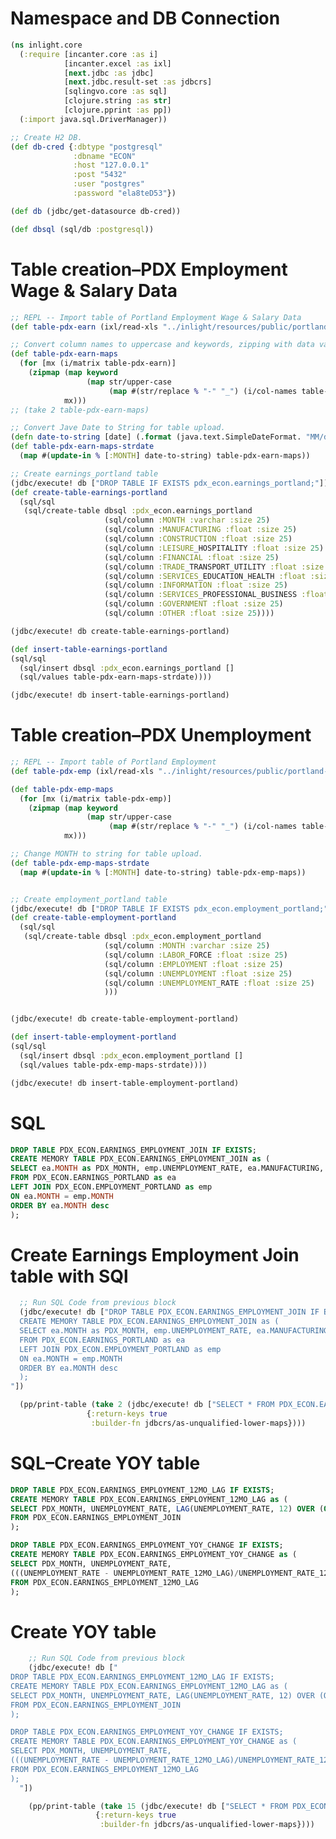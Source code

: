 * Namespace and DB Connection
#+begin_src clojure :session PDX_ECON
  (ns inlight.core
    (:require [incanter.core :as i]
              [incanter.excel :as ixl]
              [next.jdbc :as jdbc]
              [next.jdbc.result-set :as jdbcrs]
              [sqlingvo.core :as sql]
              [clojure.string :as str]
              [clojure.pprint :as pp])
    (:import java.sql.DriverManager))

  ;; Create H2 DB.
  (def db-cred {:dbtype "postgresql"
                :dbname "ECON"
                :host "127.0.0.1"
                :post "5432"
                :user "postgres"
                :password "ela8teD53"})

  (def db (jdbc/get-datasource db-cred))

  (def dbsql (sql/db :postgresql))
#+end_src

#+RESULTS:
: nil#'inlight.core/db-cred#'inlight.core/db#'inlight.core/dbsql
* Table creation--PDX Employment Wage & Salary Data
#+begin_src clojure :session PDX_ECON
  ;; REPL -- Import table of Portland Employment Wage & Salary Data
  (def table-pdx-earn (ixl/read-xls "../inlight/resources/public/portland-emphrsearn-all-transposed.xlsx"))

  ;; Convert column names to uppercase and keywords, zipping with data values.
  (def table-pdx-earn-maps
    (for [mx (i/matrix table-pdx-earn)]
      (zipmap (map keyword
                   (map str/upper-case
                        (map #(str/replace % "-" "_") (i/col-names table-pdx-earn))))
              mx)))
  ;; (take 2 table-pdx-earn-maps)

  ;; Convert Jave Date to String for table upload.
  (defn date-to-string [date] (.format (java.text.SimpleDateFormat. "MM/dd/YYY") date))
  (def table-pdx-earn-maps-strdate
    (map #(update-in % [:MONTH] date-to-string) table-pdx-earn-maps))

  ;; Create earnings_portland table
  (jdbc/execute! db ["DROP TABLE IF EXISTS pdx_econ.earnings_portland;"])
  (def create-table-earnings-portland
    (sql/sql
     (sql/create-table dbsql :pdx_econ.earnings_portland
                       (sql/column :MONTH :varchar :size 25)
                       (sql/column :MANUFACTURING :float :size 25)
                       (sql/column :CONSTRUCTION :float :size 25)
                       (sql/column :LEISURE_HOSPITALITY :float :size 25)
                       (sql/column :FINANCIAL :float :size 25)
                       (sql/column :TRADE_TRANSPORT_UTILITY :float :size 25)
                       (sql/column :SERVICES_EDUCATION_HEALTH :float :size 25)
                       (sql/column :INFORMATION :float :size 25)
                       (sql/column :SERVICES_PROFESSIONAL_BUSINESS :float :size 25)
                       (sql/column :GOVERNMENT :float :size 25)
                       (sql/column :OTHER :float :size 25))))

  (jdbc/execute! db create-table-earnings-portland)

  (def insert-table-earnings-portland
  (sql/sql
    (sql/insert dbsql :pdx_econ.earnings_portland []
    (sql/values table-pdx-earn-maps-strdate))))

  (jdbc/execute! db insert-table-earnings-portland)

#+end_src

#+RESULTS:
: #'inlight.core/table-pdx-earn#'inlight.core/table-pdx-earn-maps[#:next.jdbc{:update-count 0}]#'inlight.core/create-table-earnings-portland[#:next.jdbc{:update-count 0}]#'inlight.core/insert-table-earnings-portland[#:next.jdbc{:update-count 129}]
* Table creation--PDX Unemployment
#+begin_src clojure :session PDX_ECON
  ;; REPL -- Import table of Portland Employment
  (def table-pdx-emp (ixl/read-xls "../inlight/resources/public/portland-employment.xlsx"))

  (def table-pdx-emp-maps
    (for [mx (i/matrix table-pdx-emp)]
      (zipmap (map keyword
                   (map str/upper-case
                        (map #(str/replace % "-" "_") (i/col-names table-pdx-emp))))
              mx)))

  ;; Change MONTH to string for table upload.
  (def table-pdx-emp-maps-strdate
    (map #(update-in % [:MONTH] date-to-string) table-pdx-emp-maps))


  ;; Create employment_portland table
  (jdbc/execute! db ["DROP TABLE IF EXISTS pdx_econ.employment_portland;"])
  (def create-table-employment-portland
    (sql/sql
     (sql/create-table dbsql :pdx_econ.employment_portland
                       (sql/column :MONTH :varchar :size 25)
                       (sql/column :LABOR_FORCE :float :size 25)
                       (sql/column :EMPLOYMENT :float :size 25)
                       (sql/column :UNEMPLOYMENT :float :size 25)
                       (sql/column :UNEMPLOYMENT_RATE :float :size 25)
                       )))


  (jdbc/execute! db create-table-employment-portland)

  (def insert-table-employment-portland
  (sql/sql
    (sql/insert dbsql :pdx_econ.employment_portland []
    (sql/values table-pdx-emp-maps-strdate))))

  (jdbc/execute! db insert-table-employment-portland)
#+end_src

#+RESULTS:
: #'inlight.core/table-pdx-emp#'inlight.core/table-pdx-emp-maps#'inlight.core/table-pdx-emp-maps-strdate[#:next.jdbc{:update-count 0}]#'inlight.core/create-table-employment-portland[#:next.jdbc{:update-count 0}]#'inlight.core/insert-table-employment-portland[#:next.jdbc{:update-count 129}]
* SQL
#+begin_src sql :session PDX_ECON
  DROP TABLE PDX_ECON.EARNINGS_EMPLOYMENT_JOIN IF EXISTS;
  CREATE MEMORY TABLE PDX_ECON.EARNINGS_EMPLOYMENT_JOIN as (
  SELECT ea.MONTH as PDX_MONTH, emp.UNEMPLOYMENT_RATE, ea.MANUFACTURING, ea.CONSTRUCTION, ea.LEISURE_HOSPITALITY, ea.FINANCIAL, ea.TRADE_TRANSPORT_UTILITY, ea.SERVICES_EDUCATION_HEALTH, ea.INFORMATION, ea.SERVICES_PROFESSIONAL_BUSINESS, ea.GOVERNMENT, ea.OTHER
  FROM PDX_ECON.EARNINGS_PORTLAND as ea
  LEFT JOIN PDX_ECON.EMPLOYMENT_PORTLAND as emp
  ON ea.MONTH = emp.MONTH
  ORDER BY ea.MONTH desc
  );
#+end_src

* Create Earnings Employment Join table with SQl
#+begin_src clojure :session PDX_ECON :results output
  ;; Run SQL Code from previous block
  (jdbc/execute! db ["DROP TABLE PDX_ECON.EARNINGS_EMPLOYMENT_JOIN IF EXISTS;
  CREATE MEMORY TABLE PDX_ECON.EARNINGS_EMPLOYMENT_JOIN as (
  SELECT ea.MONTH as PDX_MONTH, emp.UNEMPLOYMENT_RATE, ea.MANUFACTURING, ea.CONSTRUCTION, ea.LEISURE_HOSPITALITY, ea.FINANCIAL, ea.TRADE_TRANSPORT_UTILITY, ea.SERVICES_EDUCATION_HEALTH, ea.INFORMATION, ea.SERVICES_PROFESSIONAL_BUSINESS, ea.GOVERNMENT, ea.OTHER
  FROM PDX_ECON.EARNINGS_PORTLAND as ea
  LEFT JOIN PDX_ECON.EMPLOYMENT_PORTLAND as emp
  ON ea.MONTH = emp.MONTH
  ORDER BY ea.MONTH desc
  );
"])

  (pp/print-table (take 2 (jdbc/execute! db ["SELECT * FROM PDX_ECON.EARNINGS_EMPLOYMENT_JOIN;"]
                 {:return-keys true
                  :builder-fn jdbcrs/as-unqualified-lower-maps})))
#+end_src

#+RESULTS:
: 
: | :leisure_hospitality | :manufacturing | :unemployment_rate | :construction | :other | :services_education_health | :financial | :services_professional_business | :trade_transport_utility | :information | :pdx_month | :government |
: |----------------------+----------------+--------------------+---------------+--------+----------------------------+------------+---------------------------------+--------------------------+--------------+------------+-------------|
: |                 89.8 |          119.9 |                7.7 |          75.5 |   38.8 |                      174.3 |       70.6 |                           181.3 |                    212.1 |         24.6 | 2020-09-01 |       141.7 |
: |                 90.9 |          120.0 |                9.1 |          79.2 |   39.6 |                      169.3 |       70.0 |                           182.5 |                    210.8 |         24.4 | 2020-08-01 |       138.9 |

* SQL--Create YOY table
#+begin_src sql
DROP TABLE PDX_ECON.EARNINGS_EMPLOYMENT_12MO_LAG IF EXISTS;
CREATE MEMORY TABLE PDX_ECON.EARNINGS_EMPLOYMENT_12MO_LAG as (
SELECT PDX_MONTH, UNEMPLOYMENT_RATE, LAG(UNEMPLOYMENT_RATE, 12) OVER (ORDER BY PDX_MONTH) as UNEMPLOYMENT_RATE_12MO_LAG
FROM PDX_ECON.EARNINGS_EMPLOYMENT_JOIN
);

DROP TABLE PDX_ECON.EARNINGS_EMPLOYMENT_YOY_CHANGE IF EXISTS;
CREATE MEMORY TABLE PDX_ECON.EARNINGS_EMPLOYMENT_YOY_CHANGE as (
SELECT PDX_MONTH, UNEMPLOYMENT_RATE,
(((UNEMPLOYMENT_RATE - UNEMPLOYMENT_RATE_12MO_LAG)/UNEMPLOYMENT_RATE_12MO_LAG)*100) as UNEMPLOYMENT_RATE_YOY_CHANGE
FROM PDX_ECON.EARNINGS_EMPLOYMENT_12MO_LAG
);

#+end_src

* Create YOY table
#+begin_src clojure :results output
    ;; Run SQL Code from previous block
    (jdbc/execute! db ["
DROP TABLE PDX_ECON.EARNINGS_EMPLOYMENT_12MO_LAG IF EXISTS;
CREATE MEMORY TABLE PDX_ECON.EARNINGS_EMPLOYMENT_12MO_LAG as (
SELECT PDX_MONTH, UNEMPLOYMENT_RATE, LAG(UNEMPLOYMENT_RATE, 12) OVER (ORDER BY PDX_MONTH) as UNEMPLOYMENT_RATE_12MO_LAG
FROM PDX_ECON.EARNINGS_EMPLOYMENT_JOIN
);

DROP TABLE PDX_ECON.EARNINGS_EMPLOYMENT_YOY_CHANGE IF EXISTS;
CREATE MEMORY TABLE PDX_ECON.EARNINGS_EMPLOYMENT_YOY_CHANGE as (
SELECT PDX_MONTH, UNEMPLOYMENT_RATE,
(((UNEMPLOYMENT_RATE - UNEMPLOYMENT_RATE_12MO_LAG)/UNEMPLOYMENT_RATE_12MO_LAG)*100) as UNEMPLOYMENT_RATE_YOY_CHANGE
FROM PDX_ECON.EARNINGS_EMPLOYMENT_12MO_LAG
);
  "])

    (pp/print-table (take 15 (jdbc/execute! db ["SELECT * FROM PDX_ECON.EARNINGS_EMPLOYMENT_YOY_CHANGE;"]
                   {:return-keys true
                    :builder-fn jdbcrs/as-unqualified-lower-maps})))
#+end_src

#+RESULTS:
#+begin_example
class org.h2.jdbc.JdbcSQLNonTransientExceptionclass org.h2.jdbc.JdbcSQLNonTransientExceptionclass org.h2.jdbc.JdbcSQLNonTransientExceptionclass org.h2.jdbc.JdbcSQLNonTransientExceptionExecution error (JdbcSQLNonTransientException) at org.h2.message.DbException/getJdbcSQLException (DbException.java:505).
Unknown data type: "ROW"; SQL statement:
CREATE MEMORY TABLE "PDX_ECON"."EARNINGS_EMPLOYMENT_YOY_CHANGE"(
    "PDX_MONTH" DATE,
    "UNEMPLOYMENT_RATE" DOUBLE,
    "UNEMPLOYMENT_RATE_YOY_CHANGE" ROW
) [50004-200]
Execution error (JdbcSQLNonTransientException) at org.h2.message.DbException/getJdbcSQLException (DbException.java:505).
Unknown data type: "ROW"; SQL statement:
CREATE MEMORY TABLE "PDX_ECON"."EARNINGS_EMPLOYMENT_YOY_CHANGE"(
    "PDX_MONTH" DATE,
    "UNEMPLOYMENT_RATE" DOUBLE,
    "UNEMPLOYMENT_RATE_YOY_CHANGE" ROW
) [50004-200]
#+end_example
